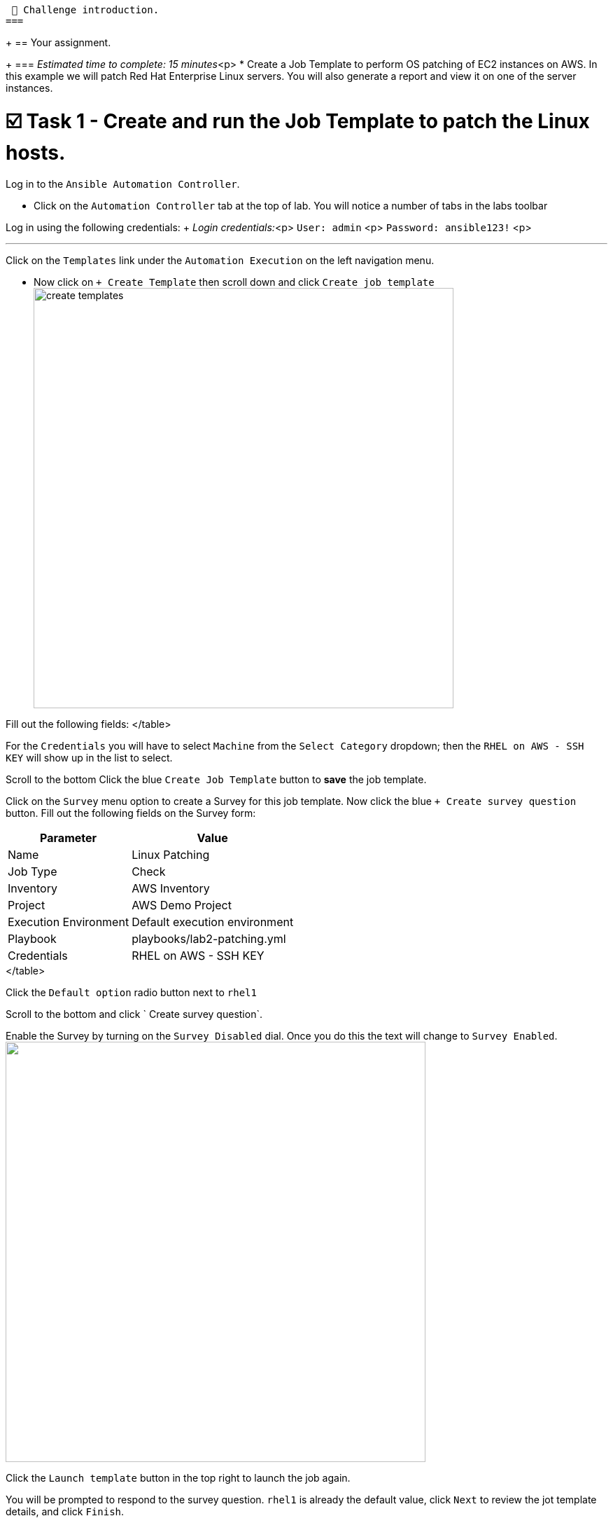  👋 Challenge introduction.
===
+
== Your assignment.
+
=== _Estimated time to complete: 15 minutes_<p>
* Create a Job Template to perform OS patching of EC2 instances on AWS.
In this example we will patch Red Hat Enterprise Linux servers.
You will also generate a report and view it on one of the server instances.

= ☑️ Task 1 - Create and run the Job Template to patch the Linux hosts.

Log in to the `Ansible Automation Controller`.

* Click on the `Automation Controller` tab at the top of lab.
You will notice a number of tabs in the labs toolbar

Log in using the following credentials: + _Login credentials:_<p> `User:  admin` <p> `Password:  ansible123!` <p>

'''

Click on the `Templates` link under the `Automation Execution` on the left navigation menu.

* Now click on `+ Create Template` then scroll down and click  `Create job template` image:https://github.com/HichamMourad/awsops25/blob/master/images/create_templates.png?raw=true[,600]

Fill out the following fields:+++<table>++++++<tr>++++++<th>+++Parameter+++</th>++++++<th>+++Value+++</th>++++++</tr>+++
+++<tr>++++++<td>+++Name+++</td>++++++<td>+++Linux Patching+++</td>+++
+++<tr>++++++<td>+++Job Type+++</td>++++++<td>+++Check+++</td>+++
+++<tr>++++++<td>+++Inventory+++</td>++++++<td>+++AWS Inventory+++</td>+++
+++<tr>++++++<td>+++Project+++</td>++++++<td>+++AWS Demo Project+++</td>+++
+++<tr>++++++<td>+++Execution Environment+++</td>++++++<td>+++Default execution environment+++</td>+++
+++<tr>++++++<td>+++Playbook+++</td>++++++<td>+++playbooks/lab2-patching.yml+++</td>+++
+++<tr>++++++<td>+++Credentials+++</td>++++++<td>+++RHEL on AWS - SSH KEY+++</td>+++
</table>

For the `Credentials` you will have to select `Machine` from the `Select Category` dropdown; then the `RHEL on AWS - SSH KEY` will show up in the list to select.

Scroll to the bottom Click the blue `Create Job Template` button to **save** the job template.

Click on the `Survey` menu option to create a Survey for this job template.
Now click the blue `+ Create survey question` button.
Fill out the following fields on the Survey form:

+++<table>++++++<tr>++++++<th>+++Parameter+++</th>++++++<th>+++Value+++</th>++++++</tr>+++
+++<tr>++++++<td>+++Question+++</td>++++++<td>+++Enter the Linux Host you want to patch+++</td>+++
+++<tr>++++++<td>+++Answer variable name+++</td>++++++<td>+++HOSTS+++</td>+++
+++<tr>++++++<td>+++Answer type+++</td>++++++<td>+++Multiple Choice (single select)+++</td>+++
+++<tr>++++++<td>+++Required+++</td>++++++<td>+++☑️+++</td>+++
+++<tr>++++++<td>+++Multiple Choice Options+++</td>++++++<td>+++rhel1+++</td>+++
</table>

Click the `Default option` radio button next to `rhel1`

Scroll to the bottom and click ` Create survey question`.

Enable the Survey by turning on the `Survey Disabled` dial.  Once you do this the text will change to `Survey Enabled`.
+++<img src="https://github.com/HichamMourad/awsops25/blob/master/images/survey_toggle_short.png?raw=true" style="width:600px;margin-left:0px">++++++</img>+++

Click the `Launch template` button in the top right to launch the job again.

You will be prompted to respond to the survey question.  `rhel1` is already the default value, click `Next` to review the jot template details, and click `Finish`.

Observe the output of the Job Template run.  Recall that we had set the job type to `Check` as `Run` would have taken some additional time.  As you can see the job output points to the Linux Patching reports. More on this in the next task!


☑️ Task 2 - View the report output from the Patch automation job.
===

The output from the `Linux Patch` job will provide some URLs to the patch reports.

The URLs will look like the following: `http://+++<ip-address>+++/reports/linux.html` and `http://+++<ip-addres>+++/reports/linuxpatch.html`

- Copy and paste each of these URLs to a new browser window to view them.  Notice that in the `linuxpatch.html` report you will see a list of all the patch updates that would be installed, and what would be removed.

Please note that in this challenge we performed Linux patching, but you can also perform Windows patching using Ansible Automation Platform.

When you are done, please `move on to the next challenge`. Click `Next`.


✅ Next Challenge.
===

Press the `Next` button below to go to the next challenge once you've completed this challenge.+++</ip-addres>++++++</ip-address>++++++</tr>++++++</tr>++++++</tr>++++++</tr>++++++</tr>++++++</table>++++++</tr>++++++</tr>++++++</tr>++++++</tr>++++++</tr>++++++</tr>++++++</tr>++++++</table>+++
